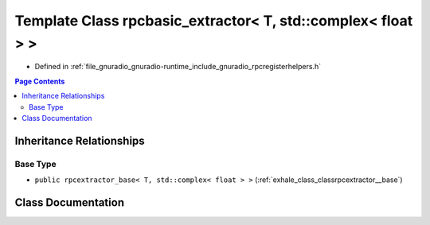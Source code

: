 .. _exhale_class_classrpcbasic__extractor_3_01_t_00_01std_1_1complex_3_01float_01_4_01_4:

Template Class rpcbasic_extractor< T, std::complex< float > >
=============================================================

- Defined in :ref:`file_gnuradio_gnuradio-runtime_include_gnuradio_rpcregisterhelpers.h`


.. contents:: Page Contents
   :local:
   :backlinks: none


Inheritance Relationships
-------------------------

Base Type
*********

- ``public rpcextractor_base< T, std::complex< float > >`` (:ref:`exhale_class_classrpcextractor__base`)


Class Documentation
-------------------


.. doxygenclass:: rpcbasic_extractor< T, std::complex< float > >
   :project: gnuradio
   :members:
   :protected-members:
   :undoc-members: